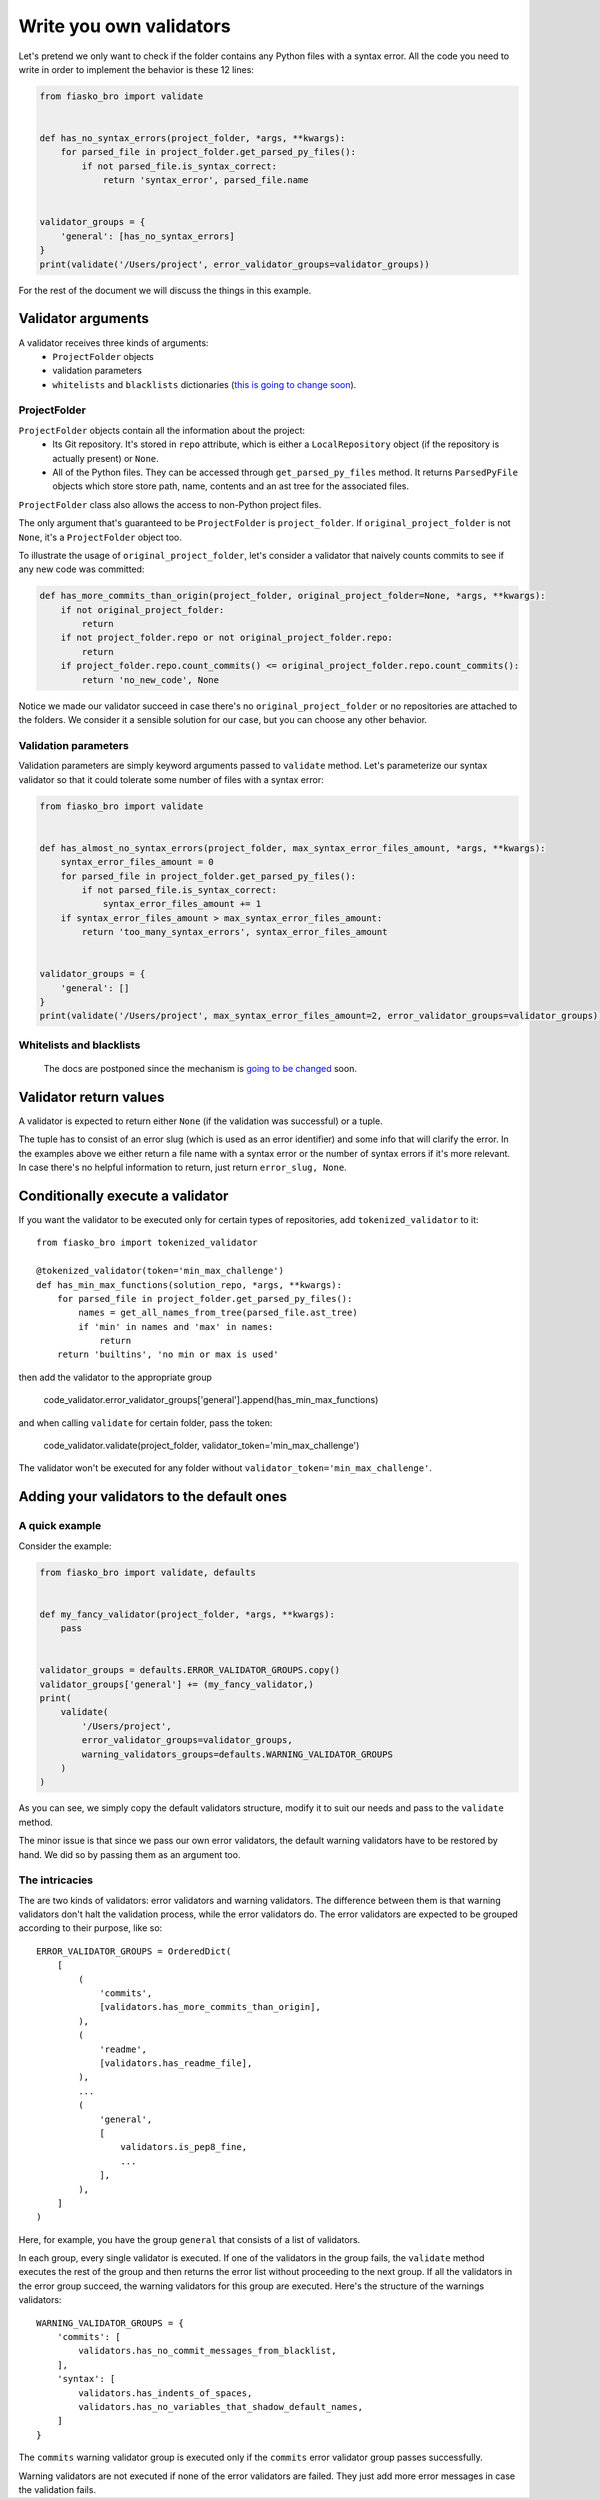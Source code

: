 Write you own validators
========================

Let's pretend we only want to check if the folder contains any Python files with a syntax error.
All the code you need to write in order to implement the behavior is these 12 lines:

.. code-block:: python

    from fiasko_bro import validate


    def has_no_syntax_errors(project_folder, *args, **kwargs):
        for parsed_file in project_folder.get_parsed_py_files():
            if not parsed_file.is_syntax_correct:
                return 'syntax_error', parsed_file.name


    validator_groups = {
        'general': [has_no_syntax_errors]
    }
    print(validate('/Users/project', error_validator_groups=validator_groups))

For the rest of the document we will discuss the things in this example.

Validator arguments
^^^^^^^^^^^^^^^^^^^

A validator receives three kinds of arguments:
    - ``ProjectFolder`` objects
    - validation parameters
    - ``whitelists`` and ``blacklists`` dictionaries (`this is going to change soon <https://github.com/devmanorg/fiasko_bro/issues/102>`_).

ProjectFolder
~~~~~~~~~~~~~

``ProjectFolder`` objects contain all the information about the project:
    - Its Git repository. It's stored in ``repo`` attribute, which is either a ``LocalRepository`` object (if the repository is actually present) or ``None``.
    - All of the Python files. They can be accessed through ``get_parsed_py_files`` method. It returns ``ParsedPyFile`` objects which store store path, name, contents and an ast tree for the associated files.

``ProjectFolder`` class also allows the access to non-Python project files.

The only argument that's guaranteed to be ``ProjectFolder`` is ``project_folder``.
If ``original_project_folder`` is not ``None``, it's a ``ProjectFolder`` object too.

To illustrate the usage of ``original_project_folder``, let's consider a validator that naively counts commits to see if any new code was committed:

.. code-block:: python

    def has_more_commits_than_origin(project_folder, original_project_folder=None, *args, **kwargs):
        if not original_project_folder:
            return
        if not project_folder.repo or not original_project_folder.repo:
            return
        if project_folder.repo.count_commits() <= original_project_folder.repo.count_commits():
            return 'no_new_code', None

Notice we made our validator succeed in case there's no ``original_project_folder`` or no repositories are attached to the folders.
We consider it a sensible solution for our case, but you can choose any other behavior.


Validation parameters
~~~~~~~~~~~~~~~~~~~~~

Validation parameters are simply keyword arguments passed to ``validate`` method. Let's parameterize our syntax validator so
that it could tolerate some number of files with a syntax error:

.. code-block:: python

    from fiasko_bro import validate


    def has_almost_no_syntax_errors(project_folder, max_syntax_error_files_amount, *args, **kwargs):
        syntax_error_files_amount = 0
        for parsed_file in project_folder.get_parsed_py_files():
            if not parsed_file.is_syntax_correct:
                syntax_error_files_amount += 1
        if syntax_error_files_amount > max_syntax_error_files_amount:
            return 'too_many_syntax_errors', syntax_error_files_amount


    validator_groups = {
        'general': []
    }
    print(validate('/Users/project', max_syntax_error_files_amount=2, error_validator_groups=validator_groups))

Whitelists and blacklists
~~~~~~~~~~~~~~~~~~~~~~~~~

    The docs are postponed since the mechanism is `going to be changed <https://github.com/devmanorg/fiasko_bro/issues/102>`_ soon.

Validator return values
^^^^^^^^^^^^^^^^^^^^^^^

A validator is expected to return either ``None`` (if the validation was successful) or a tuple.

The tuple has to consist of an error slug (which is used as an error identifier) and some info that will clarify the error.
In the examples above we either return a file name with a syntax error or the number of syntax errors if it's more relevant.
In case there's no helpful information to return, just return ``error_slug, None``.

Conditionally execute a validator
^^^^^^^^^^^^^^^^^^^^^^^^^^^^^^^^^

If you want the validator to be executed only for certain types of repositories, add ``tokenized_validator`` to it::

    from fiasko_bro import tokenized_validator

    @tokenized_validator(token='min_max_challenge')
    def has_min_max_functions(solution_repo, *args, **kwargs):
        for parsed_file in project_folder.get_parsed_py_files():
            names = get_all_names_from_tree(parsed_file.ast_tree)
            if 'min' in names and 'max' in names:
                return
        return 'builtins', 'no min or max is used'

then add the validator to the appropriate group

    code_validator.error_validator_groups['general'].append(has_min_max_functions)

and when calling ``validate`` for certain folder, pass the token:

    code_validator.validate(project_folder, validator_token='min_max_challenge')

The validator won't be executed for any folder without ``validator_token='min_max_challenge'``.

Adding your validators to the default ones
^^^^^^^^^^^^^^^^^^^^^^^^^^^^^^^^^^^^^^^^^^

A quick example
~~~~~~~~~~~~~~~

Consider the example:

.. code-block:: python

    from fiasko_bro import validate, defaults


    def my_fancy_validator(project_folder, *args, **kwargs):
        pass


    validator_groups = defaults.ERROR_VALIDATOR_GROUPS.copy()
    validator_groups['general'] += (my_fancy_validator,)
    print(
        validate(
            '/Users/project',
            error_validator_groups=validator_groups,
            warning_validators_groups=defaults.WARNING_VALIDATOR_GROUPS
        )
    )

As you can see, we simply copy the default validators structure, modify it to suit our needs and pass to the ``validate`` method.

The minor issue is that since we pass our own error validators, the default warning validators have to be restored by hand.
We did so by passing them as an argument too.

The intricacies
~~~~~~~~~~~~~~~

The are two kinds of validators: error validators and warning validators.
The difference between them is that warning validators don't halt the validation process, while the error validators do.
The error validators are expected to be grouped according to their purpose, like so::

    ERROR_VALIDATOR_GROUPS = OrderedDict(
        [
            (
                'commits',
                [validators.has_more_commits_than_origin],
            ),
            (
                'readme',
                [validators.has_readme_file],
            ),
            ...
            (
                'general',
                [
                    validators.is_pep8_fine,
                    ...
                ],
            ),
        ]
    )

Here, for example, you have the group ``general`` that consists of a list of validators.

In each group, every single validator is executed.
If one of the validators in the group fails, the ``validate`` method executes the rest of the group and then
returns the error list without proceeding to the next group.
If all the validators in the error group succeed, the warning validators for this group are executed.
Here's the structure of the warnings validators::

    WARNING_VALIDATOR_GROUPS = {
        'commits': [
            validators.has_no_commit_messages_from_blacklist,
        ],
        'syntax': [
            validators.has_indents_of_spaces,
            validators.has_no_variables_that_shadow_default_names,
        ]
    }

The ``commits`` warning validator group is executed only if the ``commits`` error validator group passes successfully.

Warning validators are not executed if none of the error validators are failed.
They just add more error messages in case the validation fails.
